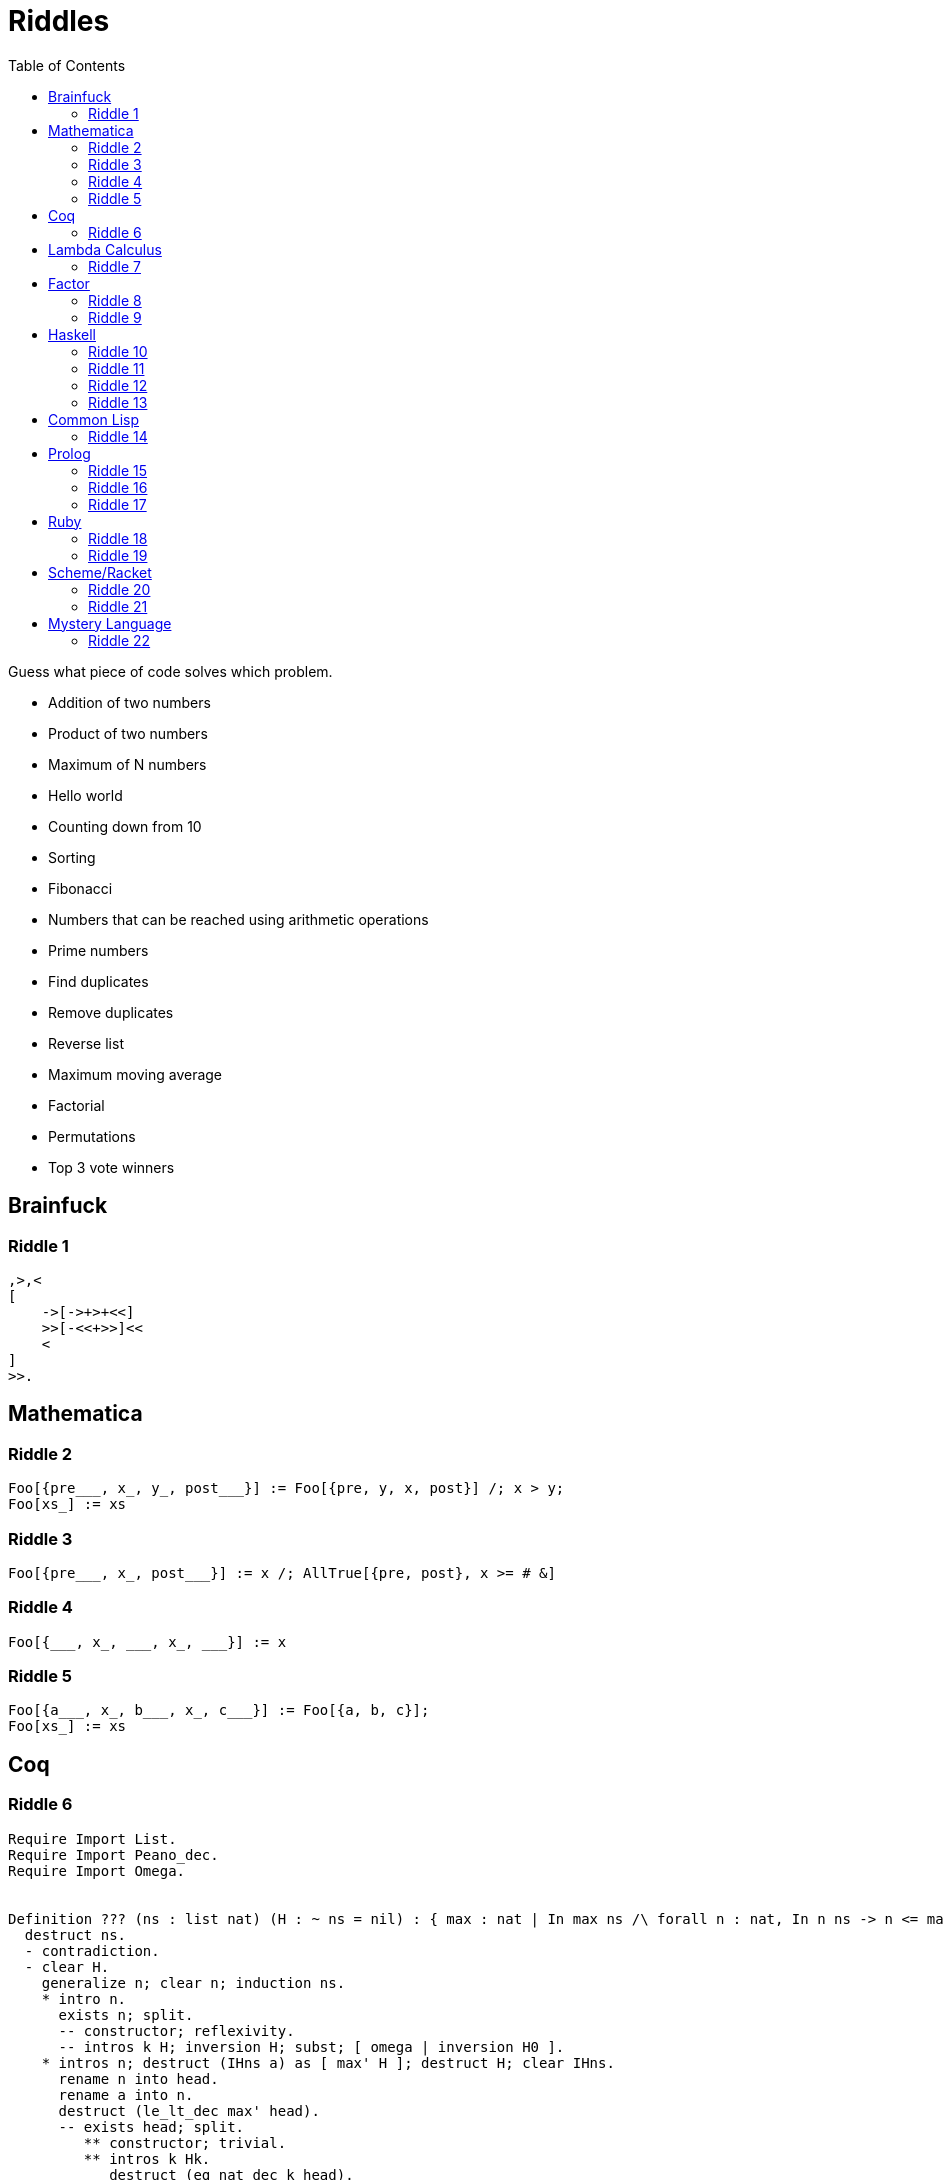 // ROOT
:tip-caption: 💡
:note-caption: ℹ️
:important-caption: ⚠️
:task-caption: 👨‍🔧
:source-highlighter: rouge
:toc: left
:toclevels: 3
:experimental:
:nofooter:

= Riddles

Guess what piece of code solves which problem.

* Addition of two numbers
* Product of two numbers
* Maximum of N numbers
* Hello world
* Counting down from 10
* Sorting
* Fibonacci
* Numbers that can be reached using arithmetic operations
* Prime numbers
* Find duplicates
* Remove duplicates
* Reverse list
* Maximum moving average
* Factorial
* Permutations
* Top 3 vote winners

== Brainfuck

=== Riddle {counter:riddle}

// Multiplying two numbers

[source,brainfuck]
----
,>,<
[
    ->[->+>+<<]
    >>[-<<+>>]<<
    <
]
>>.
----

== Mathematica

=== Riddle {counter:riddle}

// Bubble Sort

[source,mathematica]
----
Foo[{pre___, x_, y_, post___}] := Foo[{pre, y, x, post}] /; x > y;
Foo[xs_] := xs
----

=== Riddle {counter:riddle}

// Maximum

[source,mathematica]
----
Foo[{pre___, x_, post___}] := x /; AllTrue[{pre, post}, x >= # &]
----

=== Riddle {counter:riddle}

// Find duplicate

[source,mathematica]
----
Foo[{___, x_, ___, x_, ___}] := x
----

=== Riddle {counter:riddle}

// Remove duplicates

[source,mathematica]
----
Foo[{a___, x_, b___, x_, c___}] := Foo[{a, b, c}];
Foo[xs_] := xs
----

== Coq

=== Riddle {counter:riddle}

// Maximum of list

[source,coq]
----
Require Import List.
Require Import Peano_dec.
Require Import Omega.


Definition ??? (ns : list nat) (H : ~ ns = nil) : { max : nat | In max ns /\ forall n : nat, In n ns -> n <= max }.
  destruct ns.
  - contradiction.
  - clear H.
    generalize n; clear n; induction ns.
    * intro n.
      exists n; split.
      -- constructor; reflexivity.
      -- intros k H; inversion H; subst; [ omega | inversion H0 ].
    * intros n; destruct (IHns a) as [ max' H ]; destruct H; clear IHns.
      rename n into head.
      rename a into n.
      destruct (le_lt_dec max' head).
      -- exists head; split.
         ** constructor; trivial.
         ** intros k Hk.
            destruct (eq_nat_dec k head).
            --- subst; omega.
            --- destruct Hk.
                elim n0; symmetry; trivial.
                specialize (H0 k H1).
                omega.
      -- exists max'; split.
         ** right; trivial.
         ** intros k Hk.
            destruct Hk.
            --- subst; omega.
            --- apply (H0 k H1).
Qed.
----

== Lambda Calculus

=== Riddle {counter:riddle}

// Add 1 and 2

[source,lambda calculus]
----
(λa. λb. λf. λx. a f (b f x)) (λs. λz. s z) (λs. λz. s (s z))
----

== Factor

=== Riddle {counter:riddle}

// Absolute value

[source,factor]
----
: foo ( n -- n ) dup 0 < [ neg ] [ ] if ;
----

=== Riddle {counter:riddle}

// Fibonacci

[source,factor]
----
: foo ( n -- n ) dup 1 <= [ ] [ 1 - dup 1 - foo swap foo + ] if ;
----

== Haskell

=== Riddle {counter:riddle}

// Factorial

[source,haskell]
----
foo n = foldl (*) 1 [2..n]
----

=== Riddle {counter:riddle}

// Fibonacci

[source,haskell]
----
foo = 0 : 1 : zipWith (+) foo (tail foo)
----

=== Riddle {counter:riddle}

// Prime numbers

[source,haskell]
----
foo = aux [2..]
  where
    aux (n:ns) = n : aux (filter ((/= 0) . (`rem` n)) ns)
----

=== Riddle {counter:riddle}

// Sorting

[source,haskell]
----
sort []     = []
sort [x]    = [x]
sort (x:xs) = sort left ++ [x] ++ sort right
  where
    left  = filter (<= x) xs
    right = filter (> x) xs
----

== Common Lisp

=== Riddle {counter:riddle}

// Prime numbers

[source,prolog]
----
(format T "~{~A~^, ~}~%"
        (loop for i from 2 to 100
              if (loop for j from 2 to (- i 1)
                       never (= 0 (rem i j)))
              collect i))
----

== Prolog

=== Riddle {counter:riddle}

// Find duplicates

[source,prolog]
----
foo([X|Xs], X) :- member(X, Xs).
foo([_|Xs], X) :- foo(Xs, X).
----

=== Riddle {counter:riddle}

// Permutations

[source,prolog]
----
foo([], []).
foo(Xs, [X|Ys]) :-
    select(X, Xs, Rest),
    foo(Rest, Ys).
----

=== Riddle {counter:riddle}

// Numbers that can be made using + - * /

[source,prolog]
----
qux(X, Y, R) :- R is X + Y.
qux(X, Y, R) :- X > Y, R is X - Y.
qux(X, Y, R) :- X =\= 0, Y =\= 0, R is X * Y.
qux(X, Y, R) :- Y =\= 0, 0 is mod(X, Y), R is div(X, Y).

bar(Ns, Goal) :- member(Goal, Ns).
bar(Ns, Goal) :-
    select(X, Ns, R),
    select(Y, R, R2),
    qux(X, Y, Z),
    bar([Z|R2], Goal).

foo(Ns, Goals) :-
    setof(Goal, bar(Ns, Goal), Goals).
----

== Ruby

=== Riddle {counter:riddle}

// Maximum moving average

[source,ruby]
----
def foo(data, n)
    data.each_cons(n)
        .map { |ks| ks.sum / ks.size }
        .max
end
----

=== Riddle {counter:riddle}

// Top 3 vote winners

[source,ruby]
----
def foo(xs)
    xs.each_with_object(Hash.new 0) { |x, h| h[x] += 1 }
      .to_a
      .sort_by { |x, n| n }
      .first 3
end
----

== Scheme/Racket

=== Riddle {counter:riddle}

// Reverse

[source,racket]
----
(define (foo xs)
  (define (aux xs acc)
    (if (empty? xs)
        acc
        (aux (cdr xs)
             (cons (car xs) acc))))
  (aux xs '()))
----

=== Riddle {counter:riddle}

// Time travelling countdown

[source,racket]
----
(let ((foo (call/cc (lambda (c) (c (cons 10 c))))))
  (display (car foo))
  (newline)
  (if (> (car foo) 0)
      ((cdr foo) (cons (- (car foo) 1) (cdr foo)))
      '()))
----

== Mystery Language

=== Riddle {counter:riddle}

// Hello World

[source]
----
[][(![]+[])[+[]]+(![]+[])[!+[]+!+[]]+(![]+[])[+!+[]]+(!![]+[])[+[]]][([][(![]+[])[+[]]+(![]+[])[!+[]+!+[]]+(![]+[])[+!+[]]+(!![]+[])[+[]]]+[])[!+[]+!+[]+!+[]]+(!![]+[][(![]+[])[+[]]+(![]+[])[!+[]+!+[]]+(![]+[])[+!+[]]+(!![]+[])[+[]]])[+!+[]+[+[]]]+([][[]]+[])[+!+[]]+(![]+[])[!+[]+!+[]+!+[]]+(!![]+[])[+[]]+(!![]+[])[+!+[]]+([][[]]+[])[+[]]+([][(![]+[])[+[]]+(![]+[])[!+[]+!+[]]+(![]+[])[+!+[]]+(!![]+[])[+[]]]+[])[!+[]+!+[]+!+[]]+(!![]+[])[+[]]+(!![]+[][(![]+[])[+[]]+(![]+[])[!+[]+!+[]]+(![]+[])[+!+[]]+(!![]+[])[+[]]])[+!+[]+[+[]]]+(!![]+[])[+!+[]]]((!![]+[])[+!+[]]+(!![]+[])[!+[]+!+[]+!+[]]+(!![]+[])[+[]]+([][[]]+[])[+[]]+(!![]+[])[+!+[]]+([][[]]+[])[+!+[]]+(+[![]]+[][(![]+[])[+[]]+(![]+[])[!+[]+!+[]]+(![]+[])[+!+[]]+(!![]+[])[+[]]])[+!+[]+[+!+[]]]+(!![]+[])[!+[]+!+[]+!+[]]+(+(!+[]+!+[]+!+[]+[+!+[]]))[(!![]+[])[+[]]+(!![]+[][(![]+[])[+[]]+(![]+[])[!+[]+!+[]]+(![]+[])[+!+[]]+(!![]+[])[+[]]])[+!+[]+[+[]]]+([]+[])[([][(![]+[])[+[]]+(![]+[])[!+[]+!+[]]+(![]+[])[+!+[]]+(!![]+[])[+[]]]+[])[!+[]+!+[]+!+[]]+(!![]+[][(![]+[])[+[]]+(![]+[])[!+[]+!+[]]+(![]+[])[+!+[]]+(!![]+[])[+[]]])[+!+[]+[+[]]]+([][[]]+[])[+!+[]]+(![]+[])[!+[]+!+[]+!+[]]+(!![]+[])[+[]]+(!![]+[])[+!+[]]+([][[]]+[])[+[]]+([][(![]+[])[+[]]+(![]+[])[!+[]+!+[]]+(![]+[])[+!+[]]+(!![]+[])[+[]]]+[])[!+[]+!+[]+!+[]]+(!![]+[])[+[]]+(!![]+[][(![]+[])[+[]]+(![]+[])[!+[]+!+[]]+(![]+[])[+!+[]]+(!![]+[])[+[]]])[+!+[]+[+[]]]+(!![]+[])[+!+[]]][([][[]]+[])[+!+[]]+(![]+[])[+!+[]]+((+[])[([][(![]+[])[+[]]+(![]+[])[!+[]+!+[]]+(![]+[])[+!+[]]+(!![]+[])[+[]]]+[])[!+[]+!+[]+!+[]]+(!![]+[][(![]+[])[+[]]+(![]+[])[!+[]+!+[]]+(![]+[])[+!+[]]+(!![]+[])[+[]]])[+!+[]+[+[]]]+([][[]]+[])[+!+[]]+(![]+[])[!+[]+!+[]+!+[]]+(!![]+[])[+[]]+(!![]+[])[+!+[]]+([][[]]+[])[+[]]+([][(![]+[])[+[]]+(![]+[])[!+[]+!+[]]+(![]+[])[+!+[]]+(!![]+[])[+[]]]+[])[!+[]+!+[]+!+[]]+(!![]+[])[+[]]+(!![]+[][(![]+[])[+[]]+(![]+[])[!+[]+!+[]]+(![]+[])[+!+[]]+(!![]+[])[+[]]])[+!+[]+[+[]]]+(!![]+[])[+!+[]]]+[])[+!+[]+[+!+[]]]+(!![]+[])[!+[]+!+[]+!+[]]]](!+[]+!+[]+!+[]+[!+[]+!+[]])+(![]+[])[+!+[]]+(![]+[])[!+[]+!+[]])()([][(![]+[])[+[]]+(![]+[])[!+[]+!+[]]+(![]+[])[+!+[]]+(!![]+[])[+[]]][([][(![]+[])[+[]]+(![]+[])[!+[]+!+[]]+(![]+[])[+!+[]]+(!![]+[])[+[]]]+[])[!+[]+!+[]+!+[]]+(!![]+[][(![]+[])[+[]]+(![]+[])[!+[]+!+[]]+(![]+[])[+!+[]]+(!![]+[])[+[]]])[+!+[]+[+[]]]+([][[]]+[])[+!+[]]+(![]+[])[!+[]+!+[]+!+[]]+(!![]+[])[+[]]+(!![]+[])[+!+[]]+([][[]]+[])[+[]]+([][(![]+[])[+[]]+(![]+[])[!+[]+!+[]]+(![]+[])[+!+[]]+(!![]+[])[+[]]]+[])[!+[]+!+[]+!+[]]+(!![]+[])[+[]]+(!![]+[][(![]+[])[+[]]+(![]+[])[!+[]+!+[]]+(![]+[])[+!+[]]+(!![]+[])[+[]]])[+!+[]+[+[]]]+(!![]+[])[+!+[]]]((!![]+[])[+!+[]]+(!![]+[])[!+[]+!+[]+!+[]]+(!![]+[])[+[]]+([][[]]+[])[+[]]+(!![]+[])[+!+[]]+([][[]]+[])[+!+[]]+([]+[])[(![]+[])[+[]]+(!![]+[][(![]+[])[+[]]+(![]+[])[!+[]+!+[]]+(![]+[])[+!+[]]+(!![]+[])[+[]]])[+!+[]+[+[]]]+([][[]]+[])[+!+[]]+(!![]+[])[+[]]+([][(![]+[])[+[]]+(![]+[])[!+[]+!+[]]+(![]+[])[+!+[]]+(!![]+[])[+[]]]+[])[!+[]+!+[]+!+[]]+(!![]+[][(![]+[])[+[]]+(![]+[])[!+[]+!+[]]+(![]+[])[+!+[]]+(!![]+[])[+[]]])[+!+[]+[+[]]]+(![]+[])[!+[]+!+[]]+(!![]+[][(![]+[])[+[]]+(![]+[])[!+[]+!+[]]+(![]+[])[+!+[]]+(!![]+[])[+[]]])[+!+[]+[+[]]]+(!![]+[])[+!+[]]]()[+!+[]+[!+[]+!+[]]]+((!![]+[])[+[]]+[+!+[]]+[!+[]+!+[]+!+[]+!+[]]+[!+[]+!+[]+!+[]]+(!![]+[])[+[]]+[+!+[]]+[!+[]+!+[]+!+[]+!+[]+!+[]]+[!+[]+!+[]+!+[]+!+[]+!+[]+!+[]+!+[]]+([][[]]+[])[+!+[]]+(![]+[])[!+[]+!+[]+!+[]]+(!![]+[])[+[]]+[+!+[]]+[!+[]+!+[]+!+[]+!+[]+!+[]]+[!+[]+!+[]+!+[]+!+[]+!+[]+!+[]+!+[]]+(![]+[])[!+[]+!+[]]+(!![]+[])[!+[]+!+[]+!+[]]+(+(+!+[]+[+!+[]]+(!![]+[])[!+[]+!+[]+!+[]]+[!+[]+!+[]]+[+[]])+[])[+!+[]]+(![]+[])[!+[]+!+[]]+(!![]+[])[+[]]+[+!+[]]+[!+[]+!+[]+!+[]+!+[]+!+[]]+[!+[]+!+[]+!+[]+!+[]+!+[]+!+[]+!+[]]+(!![]+[])[+[]]+[+!+[]]+[!+[]+!+[]+!+[]+!+[]]+[!+[]+!+[]+!+[]+!+[]+!+[]+!+[]+!+[]]+(!![]+[])[+[]]+[!+[]+!+[]+!+[]+!+[]+!+[]]+[+[]]+(!![]+[])[+[]]+[!+[]+!+[]+!+[]+!+[]]+[!+[]+!+[]+!+[]+!+[]+!+[]+!+[]+!+[]]+(!![]+[])[+[]]+[+!+[]]+[+!+[]]+[+[]]+(!![]+[])[!+[]+!+[]+!+[]]+(![]+[])[!+[]+!+[]]+(![]+[])[!+[]+!+[]]+(!![]+[])[+[]]+[+!+[]]+[!+[]+!+[]+!+[]+!+[]+!+[]]+[!+[]+!+[]+!+[]+!+[]+!+[]+!+[]+!+[]]+(!![]+[])[+[]]+[!+[]+!+[]+!+[]+!+[]]+[+[]]+(!![]+[])[+[]]+[+!+[]]+[!+[]+!+[]]+[!+[]+!+[]+!+[]+!+[]+!+[]+!+[]+!+[]]+(!![]+[])[+[]]+[+!+[]]+[!+[]+!+[]+!+[]+!+[]+!+[]]+[!+[]+!+[]+!+[]+!+[]+!+[]+!+[]+!+[]]+(!![]+[])[+!+[]]+(![]+[])[!+[]+!+[]]+([][[]]+[])[!+[]+!+[]]+(!![]+[])[+[]]+[!+[]+!+[]+!+[]+!+[]]+[!+[]+!+[]+!+[]+!+[]+!+[]+!+[]+!+[]]+(!![]+[])[+[]]+[!+[]+!+[]+!+[]+!+[]+!+[]]+[+!+[]])[(![]+[])[!+[]+!+[]+!+[]]+(+(!+[]+!+[]+[+!+[]]+[+!+[]]))[(!![]+[])[+[]]+(!![]+[][(![]+[])[+[]]+(![]+[])[!+[]+!+[]]+(![]+[])[+!+[]]+(!![]+[])[+[]]])[+!+[]+[+[]]]+([]+[])[([][(![]+[])[+[]]+(![]+[])[!+[]+!+[]]+(![]+[])[+!+[]]+(!![]+[])[+[]]]+[])[!+[]+!+[]+!+[]]+(!![]+[][(![]+[])[+[]]+(![]+[])[!+[]+!+[]]+(![]+[])[+!+[]]+(!![]+[])[+[]]])[+!+[]+[+[]]]+([][[]]+[])[+!+[]]+(![]+[])[!+[]+!+[]+!+[]]+(!![]+[])[+[]]+(!![]+[])[+!+[]]+([][[]]+[])[+[]]+([][(![]+[])[+[]]+(![]+[])[!+[]+!+[]]+(![]+[])[+!+[]]+(!![]+[])[+[]]]+[])[!+[]+!+[]+!+[]]+(!![]+[])[+[]]+(!![]+[][(![]+[])[+[]]+(![]+[])[!+[]+!+[]]+(![]+[])[+!+[]]+(!![]+[])[+[]]])[+!+[]+[+[]]]+(!![]+[])[+!+[]]][([][[]]+[])[+!+[]]+(![]+[])[+!+[]]+((+[])[([][(![]+[])[+[]]+(![]+[])[!+[]+!+[]]+(![]+[])[+!+[]]+(!![]+[])[+[]]]+[])[!+[]+!+[]+!+[]]+(!![]+[][(![]+[])[+[]]+(![]+[])[!+[]+!+[]]+(![]+[])[+!+[]]+(!![]+[])[+[]]])[+!+[]+[+[]]]+([][[]]+[])[+!+[]]+(![]+[])[!+[]+!+[]+!+[]]+(!![]+[])[+[]]+(!![]+[])[+!+[]]+([][[]]+[])[+[]]+([][(![]+[])[+[]]+(![]+[])[!+[]+!+[]]+(![]+[])[+!+[]]+(!![]+[])[+[]]]+[])[!+[]+!+[]+!+[]]+(!![]+[])[+[]]+(!![]+[][(![]+[])[+[]]+(![]+[])[!+[]+!+[]]+(![]+[])[+!+[]]+(!![]+[])[+[]]])[+!+[]+[+[]]]+(!![]+[])[+!+[]]]+[])[+!+[]+[+!+[]]]+(!![]+[])[!+[]+!+[]+!+[]]]](!+[]+!+[]+!+[]+[+!+[]])[+!+[]]+(![]+[])[!+[]+!+[]]+([![]]+[][[]])[+!+[]+[+[]]]+(!![]+[])[+[]]]((!![]+[])[+[]])[([][(!![]+[])[!+[]+!+[]+!+[]]+([][[]]+[])[+!+[]]+(!![]+[])[+[]]+(!![]+[])[+!+[]]+([![]]+[][[]])[+!+[]+[+[]]]+(!![]+[])[!+[]+!+[]+!+[]]+(![]+[])[!+[]+!+[]+!+[]]]()+[])[!+[]+!+[]+!+[]]+(!![]+[][(![]+[])[+[]]+(![]+[])[!+[]+!+[]]+(![]+[])[+!+[]]+(!![]+[])[+[]]])[+!+[]+[+[]]]+([![]]+[][[]])[+!+[]+[+[]]]+([][[]]+[])[+!+[]]](([][(![]+[])[+[]]+(![]+[])[!+[]+!+[]]+(![]+[])[+!+[]]+(!![]+[])[+[]]][([][(![]+[])[+[]]+(![]+[])[!+[]+!+[]]+(![]+[])[+!+[]]+(!![]+[])[+[]]]+[])[!+[]+!+[]+!+[]]+(!![]+[][(![]+[])[+[]]+(![]+[])[!+[]+!+[]]+(![]+[])[+!+[]]+(!![]+[])[+[]]])[+!+[]+[+[]]]+([][[]]+[])[+!+[]]+(![]+[])[!+[]+!+[]+!+[]]+(!![]+[])[+[]]+(!![]+[])[+!+[]]+([][[]]+[])[+[]]+([][(![]+[])[+[]]+(![]+[])[!+[]+!+[]]+(![]+[])[+!+[]]+(!![]+[])[+[]]]+[])[!+[]+!+[]+!+[]]+(!![]+[])[+[]]+(!![]+[][(![]+[])[+[]]+(![]+[])[!+[]+!+[]]+(![]+[])[+!+[]]+(!![]+[])[+[]]])[+!+[]+[+[]]]+(!![]+[])[+!+[]]]((!![]+[])[+!+[]]+(!![]+[])[!+[]+!+[]+!+[]]+(!![]+[])[+[]]+([][[]]+[])[+[]]+(!![]+[])[+!+[]]+([][[]]+[])[+!+[]]+(![]+[+[]])[([![]]+[][[]])[+!+[]+[+[]]]+(!![]+[])[+[]]+(![]+[])[+!+[]]+(![]+[])[!+[]+!+[]]+([![]]+[][[]])[+!+[]+[+[]]]+([][(![]+[])[+[]]+(![]+[])[!+[]+!+[]]+(![]+[])[+!+[]]+(!![]+[])[+[]]]+[])[!+[]+!+[]+!+[]]+(![]+[])[!+[]+!+[]+!+[]]]()[+!+[]+[+[]]]+![]+(![]+[+[]])[([![]]+[][[]])[+!+[]+[+[]]]+(!![]+[])[+[]]+(![]+[])[+!+[]]+(![]+[])[!+[]+!+[]]+([![]]+[][[]])[+!+[]+[+[]]]+([][(![]+[])[+[]]+(![]+[])[!+[]+!+[]]+(![]+[])[+!+[]]+(!![]+[])[+[]]]+[])[!+[]+!+[]+!+[]]+(![]+[])[!+[]+!+[]+!+[]]]()[+!+[]+[+[]]])()[([][(![]+[])[+[]]+(![]+[])[!+[]+!+[]]+(![]+[])[+!+[]]+(!![]+[])[+[]]]+[])[!+[]+!+[]+!+[]]+(!![]+[][(![]+[])[+[]]+(![]+[])[!+[]+!+[]]+(![]+[])[+!+[]]+(!![]+[])[+[]]])[+!+[]+[+[]]]+([][[]]+[])[+!+[]]+(![]+[])[!+[]+!+[]+!+[]]+(!![]+[])[+[]]+(!![]+[])[+!+[]]+([][[]]+[])[+[]]+([][(![]+[])[+[]]+(![]+[])[!+[]+!+[]]+(![]+[])[+!+[]]+(!![]+[])[+[]]]+[])[!+[]+!+[]+!+[]]+(!![]+[])[+[]]+(!![]+[][(![]+[])[+[]]+(![]+[])[!+[]+!+[]]+(![]+[])[+!+[]]+(!![]+[])[+[]]])[+!+[]+[+[]]]+(!![]+[])[+!+[]]]((![]+[+[]])[([![]]+[][[]])[+!+[]+[+[]]]+(!![]+[])[+[]]+(![]+[])[+!+[]]+(![]+[])[!+[]+!+[]]+([![]]+[][[]])[+!+[]+[+[]]]+([][(![]+[])[+[]]+(![]+[])[!+[]+!+[]]+(![]+[])[+!+[]]+(!![]+[])[+[]]]+[])[!+[]+!+[]+!+[]]+(![]+[])[!+[]+!+[]+!+[]]]()[+!+[]+[+[]]])+[])[+!+[]])+([]+[])[(![]+[])[+[]]+(!![]+[][(![]+[])[+[]]+(![]+[])[!+[]+!+[]]+(![]+[])[+!+[]]+(!![]+[])[+[]]])[+!+[]+[+[]]]+([][[]]+[])[+!+[]]+(!![]+[])[+[]]+([][(![]+[])[+[]]+(![]+[])[!+[]+!+[]]+(![]+[])[+!+[]]+(!![]+[])[+[]]]+[])[!+[]+!+[]+!+[]]+(!![]+[][(![]+[])[+[]]+(![]+[])[!+[]+!+[]]+(![]+[])[+!+[]]+(!![]+[])[+[]]])[+!+[]+[+[]]]+(![]+[])[!+[]+!+[]]+(!![]+[][(![]+[])[+[]]+(![]+[])[!+[]+!+[]]+(![]+[])[+!+[]]+(!![]+[])[+[]]])[+!+[]+[+[]]]+(!![]+[])[+!+[]]]()[+!+[]+[!+[]+!+[]]])())
----
